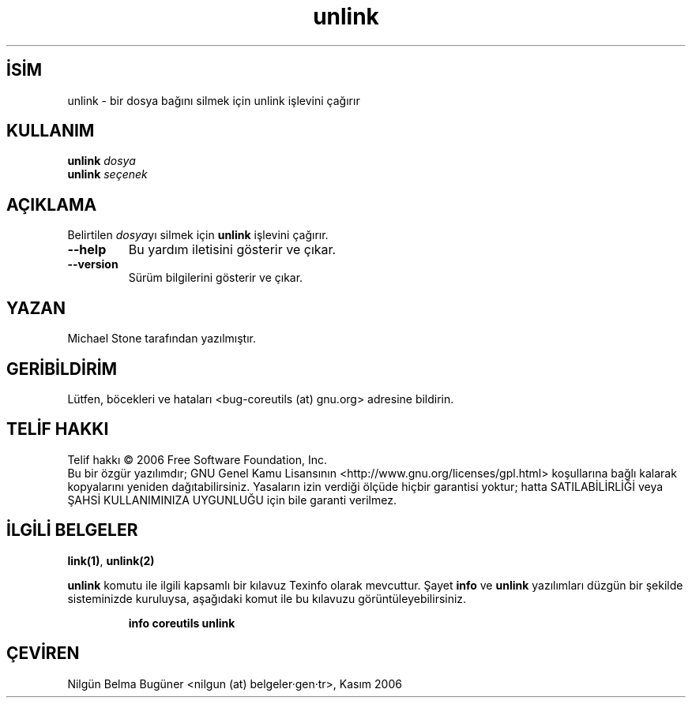 .\" http://belgeler.org \N'45' 2006\N'45'11\N'45'26T10:18:31+02:00   
.TH "unlink" 1 "Kasım 2006" "coreutils 6.5" "Kullanıcı Komutları"
.nh    
.SH İSİM
unlink \N'45' bir dosya bağını silmek için unlink işlevini çağırır    
.SH KULLANIM 
.nf
\fBunlink\fR \fIdosya\fR
\fBunlink\fR \fIseçenek\fR
.fi
       
.SH AÇIKLAMA
Belirtilen \fIdosya\fRyı silmek için \fBunlink\fR işlevini çağırır.     

.br
.ns
.TP 
\fB\N'45'\N'45'help\fR
Bu yardım iletisini gösterir ve çıkar.         

.TP 
\fB\N'45'\N'45'version\fR
Sürüm bilgilerini gösterir ve çıkar.         

.PP   
.SH YAZAN     
Michael Stone tarafından yazılmıştır.
   
.SH GERİBİLDİRİM     
Lütfen, böcekleri ve hataları <bug\N'45'coreutils (at) gnu.org> adresine bildirin.     
   
.SH TELİF HAKKI     
Telif hakkı © 2006 Free Software Foundation, Inc.
.br
Bu bir özgür yazılımdır; GNU Genel Kamu Lisansının <http://www.gnu.org/licenses/gpl.html> koşullarına bağlı kalarak kopyalarını yeniden dağıtabilirsiniz. Yasaların izin verdiği ölçüde hiçbir garantisi yoktur; hatta SATILABİLİRLİĞİ veya ŞAHSİ KULLANIMINIZA UYGUNLUĞU için bile garanti verilmez.     
   
.SH İLGİLİ BELGELER
\fBlink(1)\fR, \fBunlink(2)\fR    

\fBunlink\fR komutu ile ilgili kapsamlı bir kılavuz Texinfo olarak mevcuttur. Şayet \fBinfo\fR ve \fBunlink\fR yazılımları düzgün bir şekilde sisteminizde kuruluysa, aşağıdaki komut ile bu kılavuzu görüntüleyebilirsiniz.     

.IP 

\fBinfo coreutils unlink\fR

.PP     
   
.SH ÇEVİREN     
Nilgün Belma Bugüner <nilgun (at) belgeler·gen·tr>, Kasım 2006
    
    
